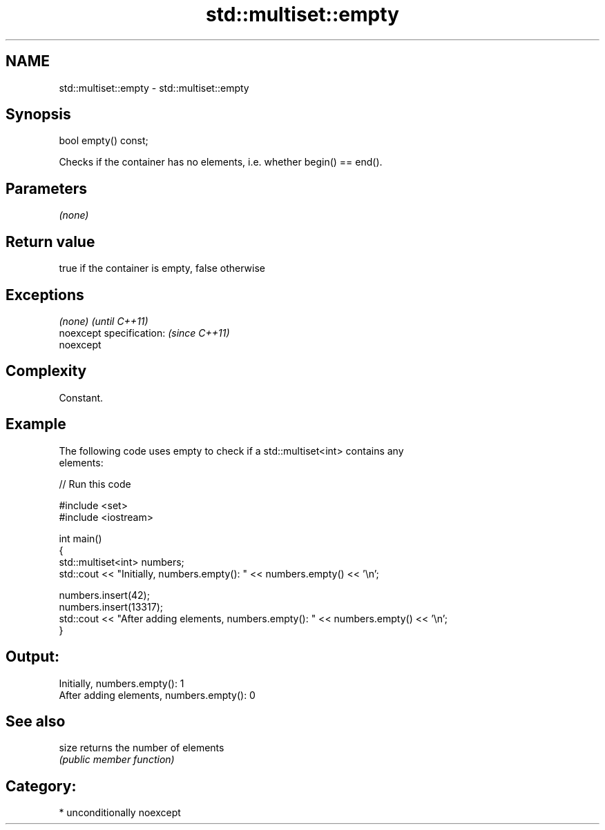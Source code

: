 .TH std::multiset::empty 3 "Nov 16 2016" "2.1 | http://cppreference.com" "C++ Standard Libary"
.SH NAME
std::multiset::empty \- std::multiset::empty

.SH Synopsis
   bool empty() const;

   Checks if the container has no elements, i.e. whether begin() == end().

.SH Parameters

   \fI(none)\fP

.SH Return value

   true if the container is empty, false otherwise

.SH Exceptions

   \fI(none)\fP                  \fI(until C++11)\fP
   noexcept specification: \fI(since C++11)\fP
   noexcept

.SH Complexity

   Constant.

.SH Example

   The following code uses empty to check if a std::multiset<int> contains any
   elements:

   
// Run this code

 #include <set>
 #include <iostream>

 int main()
 {
     std::multiset<int> numbers;
     std::cout << "Initially, numbers.empty(): " << numbers.empty() << '\\n';

     numbers.insert(42);
     numbers.insert(13317);
     std::cout << "After adding elements, numbers.empty(): " << numbers.empty() << '\\n';
 }

.SH Output:

 Initially, numbers.empty(): 1
 After adding elements, numbers.empty(): 0

.SH See also

   size returns the number of elements
        \fI(public member function)\fP

.SH Category:

     * unconditionally noexcept
